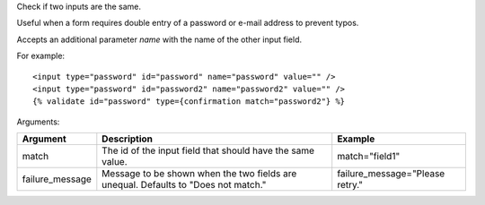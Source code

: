 
Check if two inputs are the same.

Useful when a form requires double entry of a password or e-mail address to prevent typos.

Accepts an additional parameter `name` with the name of the other input field.

For example::

   <input type="password" id="password" name="password" value="" />
   <input type="password" id="password2" name="password2" value="" />
   {% validate id="password" type={confirmation match="password2"} %}

Arguments:

===============  ==========================================================  =======
Argument         Description                                                 Example
===============  ==========================================================  =======
match            The id of the input field that should have the same value.  match="field1"
failure_message  Message to be shown when the two fields are unequal.
                 Defaults to "Does not match."                               failure_message="Please retry."
===============  ==========================================================  =======


